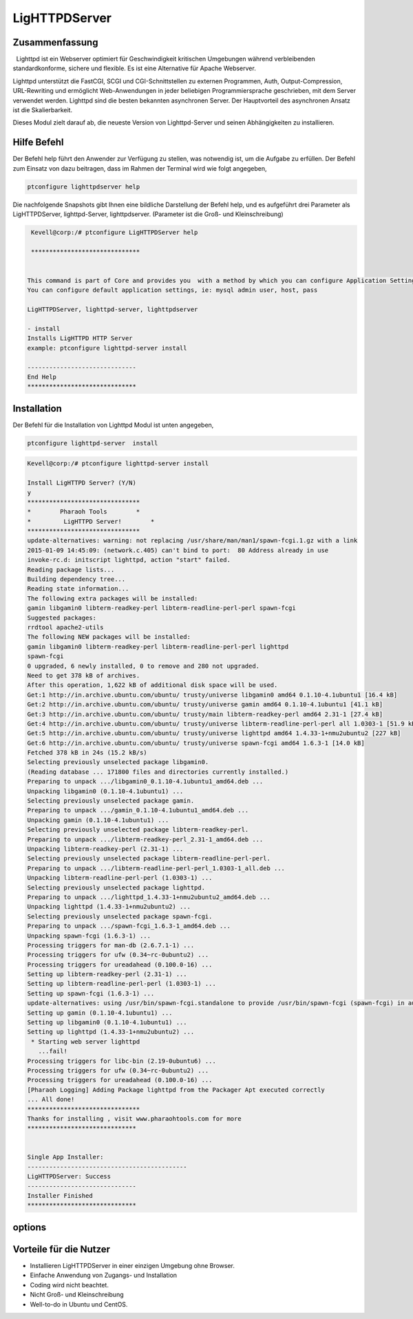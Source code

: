 ========================
LigHTTPDServer 
========================

Zusammenfassung
-----------------------

  Lighttpd ist ein Webserver optimiert für Geschwindigkeit kritischen Umgebungen während verbleibenden standardkonforme, sichere und flexible. Es ist eine Alternative für Apache Webserver.

Lighttpd unterstützt die FastCGI, SCGI und CGI-Schnittstellen zu externen Programmen, Auth, Output-Compression, URL-Rewriting und ermöglicht Web-Anwendungen in jeder beliebigen Programmiersprache geschrieben, mit dem Server verwendet werden. Lighttpd sind die besten bekannten asynchronen Server. Der Hauptvorteil des asynchronen Ansatz ist die Skalierbarkeit.

Dieses Modul zielt darauf ab, die neueste Version von Lighttpd-Server und seinen Abhängigkeiten zu installieren.


Hilfe Befehl
--------------

Der Befehl help führt den Anwender zur Verfügung zu stellen, was notwendig ist, um die Aufgabe zu erfüllen. Der Befehl zum Einsatz von dazu beitragen, dass im Rahmen der Terminal wird wie folgt angegeben,

.. code-block:: bash

	ptconfigure lighttpdserver help

Die nachfolgende Snapshots gibt Ihnen eine bildliche Darstellung der Befehl help, und es aufgeführt drei Parameter als LigHTTPDServer, lighttpd-Server, lighttpdserver. (Parameter ist die Groß- und Kleinschreibung)

.. code-block:: bash

	 Kevell@corp:/# ptconfigure LigHTTPDServer help

	 ******************************


	This command is part of Core and provides you  with a method by which you can configure Application Settings.
	You can configure default application settings, ie: mysql admin user, host, pass

  	LigHTTPDServer, lighttpd-server, lighttpdserver

        - install
        Installs LigHTTPD HTTP Server
        example: ptconfigure lighttpd-server install

	------------------------------
	End Help
	******************************

Installation
------------------

Der Befehl für die Installation von Lighttpd Modul ist unten angegeben,

.. code-block:: bash

	ptconfigure lighttpd-server  install


.. code-block:: bash

	Kevell@corp:/# ptconfigure lighttpd-server install

	Install LigHTTPD Server? (Y/N) 
	y
	*******************************
	*        Pharaoh Tools        *
	*         LigHTTPD Server!        *
	*******************************
	update-alternatives: warning: not replacing /usr/share/man/man1/spawn-fcgi.1.gz with a link
	2015-01-09 14:45:09: (network.c.405) can't bind to port:  80 Address already in use 
	invoke-rc.d: initscript lighttpd, action "start" failed.
	Reading package lists...
	Building dependency tree...
	Reading state information...
	The following extra packages will be installed:
        gamin libgamin0 libterm-readkey-perl libterm-readline-perl-perl spawn-fcgi
	Suggested packages:
	rrdtool apache2-utils
	The following NEW packages will be installed:
        gamin libgamin0 libterm-readkey-perl libterm-readline-perl-perl lighttpd
        spawn-fcgi
	0 upgraded, 6 newly installed, 0 to remove and 280 not upgraded.
	Need to get 378 kB of archives.
	After this operation, 1,622 kB of additional disk space will be used.
	Get:1 http://in.archive.ubuntu.com/ubuntu/ trusty/universe libgamin0 amd64 0.1.10-4.1ubuntu1 [16.4 kB]
	Get:2 http://in.archive.ubuntu.com/ubuntu/ trusty/universe gamin amd64 0.1.10-4.1ubuntu1 [41.1 kB]
	Get:3 http://in.archive.ubuntu.com/ubuntu/ trusty/main libterm-readkey-perl amd64 2.31-1 [27.4 kB]
	Get:4 http://in.archive.ubuntu.com/ubuntu/ trusty/universe libterm-readline-perl-perl all 1.0303-1 [51.9 kB]
	Get:5 http://in.archive.ubuntu.com/ubuntu/ trusty/universe lighttpd amd64 1.4.33-1+nmu2ubuntu2 [227 kB]
	Get:6 http://in.archive.ubuntu.com/ubuntu/ trusty/universe spawn-fcgi amd64 1.6.3-1 [14.0 kB]
	Fetched 378 kB in 24s (15.2 kB/s)
	Selecting previously unselected package libgamin0.
	(Reading database ... 171800 files and directories currently installed.)
	Preparing to unpack .../libgamin0_0.1.10-4.1ubuntu1_amd64.deb ...
	Unpacking libgamin0 (0.1.10-4.1ubuntu1) ...
	Selecting previously unselected package gamin.
	Preparing to unpack .../gamin_0.1.10-4.1ubuntu1_amd64.deb ...
	Unpacking gamin (0.1.10-4.1ubuntu1) ...
	Selecting previously unselected package libterm-readkey-perl.
	Preparing to unpack .../libterm-readkey-perl_2.31-1_amd64.deb ...
	Unpacking libterm-readkey-perl (2.31-1) ...
	Selecting previously unselected package libterm-readline-perl-perl.
	Preparing to unpack .../libterm-readline-perl-perl_1.0303-1_all.deb ...
	Unpacking libterm-readline-perl-perl (1.0303-1) ...
	Selecting previously unselected package lighttpd.
	Preparing to unpack .../lighttpd_1.4.33-1+nmu2ubuntu2_amd64.deb ...
	Unpacking lighttpd (1.4.33-1+nmu2ubuntu2) ...
	Selecting previously unselected package spawn-fcgi.
	Preparing to unpack .../spawn-fcgi_1.6.3-1_amd64.deb ...
	Unpacking spawn-fcgi (1.6.3-1) ...
	Processing triggers for man-db (2.6.7.1-1) ...
	Processing triggers for ufw (0.34~rc-0ubuntu2) ...
	Processing triggers for ureadahead (0.100.0-16) ...
	Setting up libterm-readkey-perl (2.31-1) ...
	Setting up libterm-readline-perl-perl (1.0303-1) ...
	Setting up spawn-fcgi (1.6.3-1) ...
	update-alternatives: using /usr/bin/spawn-fcgi.standalone to provide /usr/bin/spawn-fcgi (spawn-fcgi) in auto mode
	Setting up gamin (0.1.10-4.1ubuntu1) ...
	Setting up libgamin0 (0.1.10-4.1ubuntu1) ...
	Setting up lighttpd (1.4.33-1+nmu2ubuntu2) ...
	 * Starting web server lighttpd
	   ...fail!
	Processing triggers for libc-bin (2.19-0ubuntu6) ...
	Processing triggers for ufw (0.34~rc-0ubuntu2) ...
	Processing triggers for ureadahead (0.100.0-16) ...
	[Pharaoh Logging] Adding Package lighttpd from the Packager Apt executed correctly
	... All done!
	*******************************
	Thanks for installing , visit www.pharaohtools.com for more
	******************************


	Single App Installer:
	--------------------------------------------
	LigHTTPDServer: Success
	------------------------------
	Installer Finished
	******************************


options
-----------

.. cssclass:: table-bordered

 +-----------------------+-----------------------------------+----------------+------------------------------------------------------+
 | Paramaeters           | Alternative Parameter             | Erforderliche  | Kommentare                                           |
 +=======================+===================================+================+======================================================+
 |ptconfigure            | LigHTTPDServer, lighttpd-server,  | Yes            | Dieser Befehl installiert die LigHTTPD module        |
 |lighttpd-server        | lighttpdserver                    |                |                                                      |
 |install                |                                   |                |                                                      |
 +-----------------------+-----------------------------------+----------------+------------------------------------------------------+
 |Install                | LigHTTPDServer, lighttpd-server,  | Y              | Wenn der Benutzer gibt Y, dieses Modul prüft zuvor   |
 |lighttpd-server(Y/N)   | lighttpdserver                    |                | installierte Version, wenn Ausfahrten wurde auf die  |
 |                       |                                   |                | neueste Version aktualisiert oder er die frische     |
 |                       |                                   |                | Paket installiert.                                   |
 +-----------------------+-----------------------------------+----------------+------------------------------------------------------+
 |Install                | LigHTTPDServer, lighttpd-server,  | N              | Wenn der Benutzer eingibt N wurde die                |
 |lighttpd-server(Y/N)   | lighttpdserver                    |                | Installation abgebrochen.|                           |
 +-----------------------+-----------------------------------+----------------+------------------------------------------------------+



Vorteile für die Nutzer
-----------------------

* Installieren LigHTTPDServer in einer einzigen Umgebung ohne Browser.
* Einfache Anwendung von Zugangs- und Installation
* Coding wird nicht beachtet.
* Nicht Groß- und Kleinschreibung
* Well-to-do in Ubuntu und CentOS.

